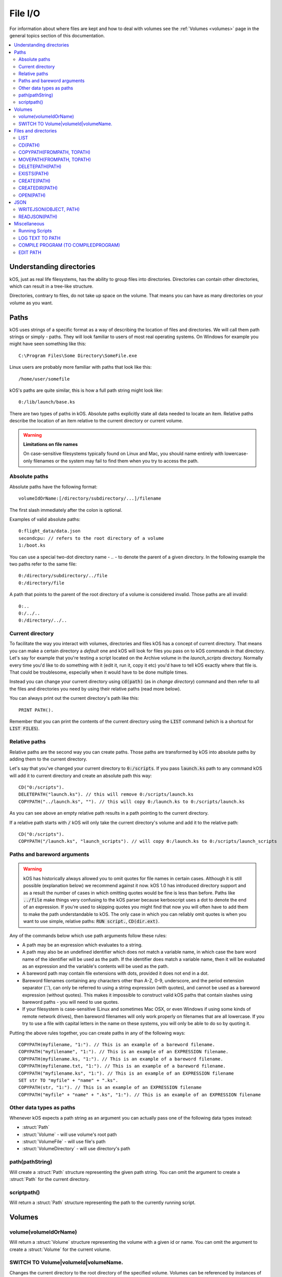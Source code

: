 .. _files:

File I/O
========

For information about where files are kept and how to deal with volumes see the
:ref:`Volumes <volumes>` page in the general topics section of this
documentation.

.. contents::
    :local:
    :depth: 2


.. _directories:

Understanding directories
-------------------------

kOS, just as real life filesystems, has the ability to group files into
directories. Directories can contain other directories, which can result in
a tree-like structure.

Directories, contrary to files, do not take up space on the volume. That means
you can have as many directories on your volume as you want.

Paths
-----

kOS uses strings of a specific format as a way of describing the location
of files and directories. We will call them path strings or simply - paths.
They will look familiar to users of most real operating systems. On Windows
for example you might have seen something like this::

  C:\Program Files\Some Directory\SomeFile.exe

Linux users are probably more familiar with paths that look like this::

  /home/user/somefile

kOS's paths are quite similar, this is how a full path string might look like::

  0:/lib/launch/base.ks

There are two types of paths in kOS. Absolute paths explicitly state all data
needed to locate an item. Relative paths describe the location of an item
relative to the current directory or current volume.

.. _filename_case_warning:

.. warning::
    **Limitations on file names**

    On case-sensitive filesystems typically found on Linux and Mac, you should
    name entirely with lowercase-only filenames or the system may fail to find
    them when you try to access the path.

.. _absolute_paths:

Absolute paths
~~~~~~~~~~~~~~

Absolute paths have the following format::

  volumeIdOrName:[/directory/subdirectory/...]/filename

The first slash immediately after the colon is optional.

Examples of valid absolute paths::

  0:flight_data/data.json
  secondcpu: // refers to the root directory of a volume
  1:/boot.ks

You can use a special two-dot directory name - `..` - to denote the parent
of a given directory. In the following example the two paths refer to the same
file::

  0:/directory/subdirectory/../file
  0:/directory/file

A path that points to the parent of the root directory of a volume is considered
invalid. Those paths are all invalid::

  0:..
  0:/../..
  0:/directory/../..

Current directory
~~~~~~~~~~~~~~~~~

To facilitate the way you interact with volumes, directories and files kOS
has a concept of current directory. That means you can make a certain directory
a `default` one and kOS will look for files you pass on to kOS commands in that
directory. Let's say for example that you're testing a script located on the
Archive volume in the `launch_scripts` directory. Normally every time you'd like
to do something with it (edit it, run it, copy it etc) you'd have to tell kOS
exactly where that file is.  That could be troublesome, especially when it would
have to be done multiple times.

Instead you can change your current directory using :code:`cd(path)`
(as in `change directory`) command and then refer to all the files and
directories you need by using their relative paths (read more below).

You can always print out the current directory's path like this::

  PRINT PATH().

Remember that you can print the contents of the current directory using the
:code:`LIST` command (which is a shortcut for :code:`LIST FILES`).

.. _relative_paths:

Relative paths
~~~~~~~~~~~~~~

Relative paths are the second way you can create paths. Those paths are
transformed by kOS into absolute paths by adding them to the current directory.

Let's say that you've changed your current directory to :code:`0:/scripts`.
If you pass :code:`launch.ks` path to any command kOS will add it to current
directory and create an absolute path this way::

  CD("0:/scripts").
  DELETEPATH("launch.ks"). // this will remove 0:/scripts/launch.ks
  COPYPATH("../launch.ks", ""). // this will copy 0:/launch.ks to 0:/scripts/launch.ks

As you can see above an empty relative path results in a path pointing to the
current directory.

If a relative path starts with :code:`/` kOS will only take the current
directory's volume and add it to the relative path::

  CD("0:/scripts").
  COPYPATH("/launch.ks", "launch_scripts"). // will copy 0:/launch.ks to 0:/scripts/launch_scripts


Paths and bareword arguments
~~~~~~~~~~~~~~~~~~~~~~~~~~~~

.. warning::

  kOS has historically always allowed you to omit quotes for file names in certain
  cases. Although it is still possible (explanation below) we recommend against
  it now. kOS 1.0 has introduced directory support and as a result the number of
  cases in which omitting quotes would be fine is less than before. Paths like
  :code:`../file` make things very confusing to the kOS parser because
  kerboscript uses a dot to denote the end of an expression. If you're used
  to skipping quotes you might find that now you will often have to add them to make
  the path understandable to kOS. The only case in which you can reliably omit
  quotes is when you want to use simple, relative paths:
  :code:`RUN script.`, :code:`CD(dir.ext)`.

Any of the commands below which use path arguments follow these rules:

-  A path may be an expression which evaluates to a string.
-  A path may also be an undefined identifier
   which does not match a variable name, in which case the bare word
   name of the identifier will be used as the path. If the
   identifier does match a variable name, then it will be evaluated as
   an expression and the variable's contents will be used as the
   path.
-  A bareword path may contain file extensions with dots, provided
   it does not end in a dot.
-  Bareword filenames containing any characters other than A-Z, 0-9, underscore,
   and the period extension separator ('.'), can only be referred to
   using a string expression (with quotes), and cannot be used as a
   bareword expression (without quotes). This makes it impossible to construct
   valid kOS paths that contain slashes using bareword paths - you will
   need to use quotes.
-  If your filesystem is case-sensitive (Linux and sometimes Mac OSX, or
   even Windows if using some kinds of remote network drives), then
   bareword filenames will only work properly on filenames that are all
   lowercase. If you try to use a file with capital letters in the name
   on these systems, you will only be able to do so by quoting it.

Putting the above rules together, you can create paths in any of
the following ways::

    COPYPATH(myfilename, "1:"). // This is an example of a bareword filename.
    COPYPATH("myfilename", "1:"). // This is an example of an EXPRESSION filename.
    COPYPATH(myfilename.ks, "1:"). // This is an example of a bareword filename.
    COPYPATH(myfilename.txt, "1:"). // This is an example of a bareword filename.
    COPYPATH("myfilename.ks", "1:"). // This is an example of an EXPRESSION filename
    SET str TO "myfile" + "name" + ".ks".
    COPYPATH(str, "1:"). // This is an example of an EXPRESSION filename
    COPYPATH("myfile" + "name" + ".ks", "1:"). // This is an example of an EXPRESSION filename

Other data types as paths
~~~~~~~~~~~~~~~~~~~~~~~~~

Whenever kOS expects a path string as an argument you can actually pass
one of the following data types instead:

- :struct:`Path`
- :struct:`Volume` - will use volume's root path
- :struct:`VolumeFile` - will use file's path
- :struct:`VolumeDirectory` - will use directory's path


.. _path_command:

path(pathString)
~~~~~~~~~~~~~~~~

Will create a :struct:`Path` structure representing the given path string. You
can omit the argument to create a :struct:`Path` for the current directory.


scriptpath()
~~~~~~~~~~~~

Will return a :struct:`Path` structure representing the path to the currently
running script.

Volumes
-------

volume(volumeIdOrName)
~~~~~~~~~~~~~~~~~~~~~~

Will return a :struct:`Volume` structure representing the volume with a given
id or name. You can omit the argument to create a :struct:`Volume`
for the current volume.

SWITCH TO Volume|volumeId|volumeName.
~~~~~~~~~~~~~~~~~~~~~~~~~~~~~~~~~~~~~

Changes the current directory to the root directory of the specified volume.
Volumes can be referenced by instances of :struct:`Volume`, their ID numbers
or their names if they've been given one. Understanding how
:ref:`volumes work <volumes>` is important to understanding this command.

Example::

    SWITCH TO 0.                        // Switch to volume 0.
    SET VOLUME(1):NAME TO AwesomeDisk.  // Name volume 1 as AwesomeDisk.
    SWITCH TO AwesomeDisk.              // Switch to volume 1.
    PRINT VOLUME:NAME.                  // Prints "AwesomeDisk".


Files and directories
---------------------

.. warning::

    .. versionchanged:: 1.0.0

        **COPY, RENAME and DELETE are now deprecated**

        Previously you could use the aforementioned commands to manipulate files.
        Currently using them will result in a deprecation message being shown.
        After subdirectories were introduced in kOS 1.0 it was necessary to add
        more flexible commands that could deal with both files and directories.
        The old syntax was not designed with directories in mind. It would also
        make it difficult for the kOS parser to properly handle paths.

        Please update your scripts to use the new commands:
        :ref:`movepath(frompath, topath) <movepath>`,
        :ref:`copypath(frompath, topath) <copypath>` and
        :ref:`deletepath(path) <deletepath>`.
        :ref:`runpath(path) <runpath>`.

LIST
~~~~

Shows a printed list of the files and subdirectories in
the current working directory.

This is actually a shorthand for the longer :code:`LIST FILES` command.

To get the files into a :struct:`LIST` structure you can read in a script (rather
than just printed to the screen), use the :ref:`list files in ... <list files>`
command.

CD(PATH)
~~~~~~~~

Changes the current directory to the one pointed to by the :code:`PATH`
argument. This command will fail if the path is invalid or does not point
to an existing directory.

.. _copypath:

COPYPATH(FROMPATH, TOPATH)
~~~~~~~~~~~~~~~~~~~~~~~~~~

Copies the file or directory pointed to by :code:`FROMPATH` to the location
pointed to :code:`TOPATH`. Depending on what kind of items both paths point
to the exact behaviour of this command will differ:

1. :code:`FROMPATH` points to a file

   - :code:`TOPATH` points to a directory

     The file from :code:`FROMPATH` will be copied to the directory.

   - :code:`TOPATH` points to a file

     Contents of the file pointed to by :code:`FROMPATH` will overwrite
     the contents of the file pointed to by :code:`TOPATH`.

   - :code:`TOPATH` points to a non-existing path

     New file will be created at :code:`TOPATH`, along with any parent
     directories if necessary. Its contents will be set to the contents of
     the file pointed to by :code:`FROMPATH`.

2. :code:`FROMPATH` points to a directory

   If :code:`FROMPATH` points to a directory kOS will copy recursively all
   contents of that directory to the target location.

   - :code:`TOPATH` points to a directory

     The directory from :code:`FROMPATH` will be copied inside the
     directory pointed to by :code:`TOPATH`.

   - :code:`TOPATH` points to a file

     The command will fail.

   - :code:`TOPATH` points to a non-existing path

     New directory will be created at :code:`TOPATH`, along with any
     parent directories if necessary. Its contents will be set to the
     contents of the directory pointed to by :code:`FROMPATH`.

3. :code:`FROMPATH` points to a non-existing path

   The command will fail.

.. _movepath:

MOVEPATH(FROMPATH, TOPATH)
~~~~~~~~~~~~~~~~~~~~~~~~~~

Moves the file or directory pointed to by :code:`FROMPATH` to the location
pointed to :code:`TOPATH`. Depending on what kind of items both paths point
to the exact behaviour of this command will differ, see :code:`COPYPATH` above.

.. _deletepath:

DELETEPATH(PATH)
~~~~~~~~~~~~~~~~

Deleted the file or directory pointed to by :code:`FROMPATH`. Directories are
removed along with all the items they contain.

EXISTS(PATH)
~~~~~~~~~~~~

Returns true if there exists a file or a directory under the given path,
otherwise returns false. Also see :meth:`Volume:EXISTS`.

CREATE(PATH)
~~~~~~~~~~~~

Creates a file under the given path. Will create parent directories if needed.
It will fail if a file or a directory already exists under the given path.
Also see :meth:`Volume:CREATE`.

CREATEDIR(PATH)
~~~~~~~~~~~~~~~

Creates a directory under the given path. Will create parent directories
if needed. It will fail if a file or a directory already exists under the
given path. Also see :meth:`Volume:CREATEDIR`.

OPEN(PATH)
~~~~~~~~~~

Will return a :struct:`VolumeFile` or :struct:`VolumeDirectory` representing the item
pointed to by :code:`PATH`. It will return a :struct:`Boolean` false if there's
nothing present under the given path. Also see :meth:`Volume:OPEN`.


JSON
----

.. _writejson:

WRITEJSON(OBJECT, PATH)
~~~~~~~~~~~~~~~~~~~~~~~

Serializes the given object to JSON format and saves it under the given path.

Go to :ref:`Serialization page <serialization>` to read more about serialization.

Usage example::

    SET L TO LEXICON().
    SET NESTED TO QUEUE().

    L:ADD("key1", "value1").
    L:ADD("key2", NESTED).

    NESTED:ADD("nestedvalue").

    WRITEJSON(l, "output.json").

READJSON(PATH)
~~~~~~~~~~~~~~

Reads the contents of a file previously created using ``WRITEJSON`` and deserializes them.

Go to :ref:`Serialization page <serialization>` to read more about serialization.

Example::


    SET L TO READJSON("output.json").
    PRINT L["key1"].

Miscellaneous
-------------

Running Scripts
~~~~~~~~~~~~~~~

You may run saved script files using the various :ref:`Run Command<running>`.

Examples::

    RUNPATH("filename", arg1, arg2).
    RUN filename(arg1, arg2).

The topic of the ``RUNPATH`` and ``RUN`` commands is complex enough to
warrant its own separate :ref:`Run Command Page<running>`.  Consult that
page for the full details of how these commands work.


LOG TEXT TO PATH
~~~~~~~~~~~~~~~~

Logs the selected text to a file. Can print strings, or the result of an expression.

Arguments
^^^^^^^^^

-  argument 1: Value you would like to log.
-  argument 2: Path pointing to the file to log into.

Example::

    LOG "Hello" to mylog.txt.    // logs to "mylog.txt".
    LOG 4+1 to "mylog" .         // logs to "mylog.ks" because .ks is the default extension.
    LOG "4 times 8 is: " + (4*8) to mylog.   // logs to mylog.ks because .ks is the default extension.


COMPILE PROGRAM (TO COMPILEDPROGRAM)
~~~~~~~~~~~~~~~~~~~~~~~~~~~~~~~~~~~~

**(experimental)**

Arguments:

    argument 1
        Path to the source file.
    argument 2
        Path to the destination file. If the optional argument 2 is missing, it will assume it's the same as argument 1, but with a file extension changed to ``*.ksm``.

Pre-compiles a script into an :ref:`Kerboscript ML Executable
image <compiling>` that can be used
instead of executing the program script directly.

The RUN, RUNPATH, or RUNONCEPATH commands (mentioned elsewhere
on this page) can work with either \*.ks script files or \*.ksm
compiled files.

The full details of this process are long and complex enough to be
placed on a separate page.

Please see :ref:`the details of the Kerboscript ML
Executable <compiling>`.

EDIT PATH
~~~~~~~~~

Edits a program pointed to by :code:`PATH`.

Arguments
^^^^^^^^^

-  argument 1: Path of the file for editing.

.. note::

    The Edit feature was lost in version 0.11 but is back again after version
    0.12.2 under a new guise. The new editor is unable to show a monospace
    font for a series of complex reasons involving how Unity works and how
    Squad bundled the KSP game. The editor works, but will be in a proportional
    width font, which isn't ideal for editing code. The best way to edit code
    remains to use a text editor external to KSP, however for a fast peek at
    the code during play, this editor is useful.

Example::

    EDIT filename.       // edits filename.ks
    EDIT filename.ks.    // edits filename.ks
    EDIT "filename.ks".  // edits filename.ks
    EDIT "filename".     // edits filename.ks
    EDIT "filename.txt". // edits filename.txt
